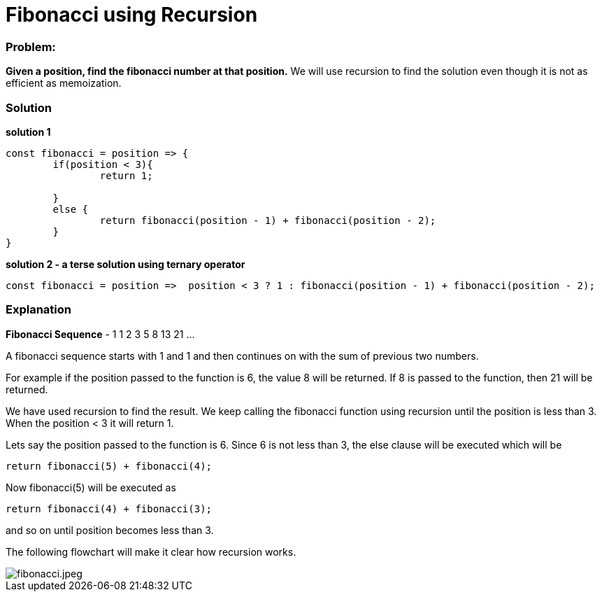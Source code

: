 // = Your Blog title
// See https://hubpress.gitbooks.io/hubpress-knowledgebase/content/ for information about the parameters.
// :hp-image: /covers/cover.png
// :published_at: 2019-01-31
// :hp-tags: HubPress, Blog, Open_Source,
// :hp-alt-title: My English Title
= Fibonacci using Recursion
:hp-tags: javascript, recursion, algorithms
:published_at: 2017-12-12

=== Problem:
*Given a position, find the fibonacci number at that position.* We will use recursion to find the solution even though it is not as efficient as memoization.

=== Solution

*solution 1* 
```javascript
const fibonacci = position => {
	if(position < 3){
		return 1;

	}
	else {
		return fibonacci(position - 1) + fibonacci(position - 2);
	}
}
```
*solution 2 - a terse solution using ternary operator*
```
const fibonacci = position =>  position < 3 ? 1 : fibonacci(position - 1) + fibonacci(position - 2);
```

=== Explanation

*Fibonacci Sequence* - 1 1 2 3 5 8 13 21 ...

A fibonacci sequence starts with 1 and 1 and then continues on with the sum of previous two numbers.

For example if the position passed to the function is 6, the value 8 will be returned. If 8 is passed to the function, then 21 will be returned.

We have used recursion to find the result. We keep calling the fibonacci function using recursion until the position is less than 3. When the position < 3 it will return 1.

Lets say the position passed to the function is 6. Since 6 is not less than 3, the else clause will be executed which will be 
```
return fibonacci(5) + fibonacci(4);
```
Now fibonacci(5) will be executed as 
```
return fibonacci(4) + fibonacci(3);
```
and so on until position becomes less than 3.

The following flowchart will make it clear how recursion works.

image::https://lh5.googleusercontent.com/4TgM2rcsVL7PjasxWWY1I_Bfch2G5OifIktVEg_kipJ8h2xfzP_29uehQeCwbu3dzLDAijR-uIJaOVXA0cs7=w1366-h637[fibonacci.jpeg]




